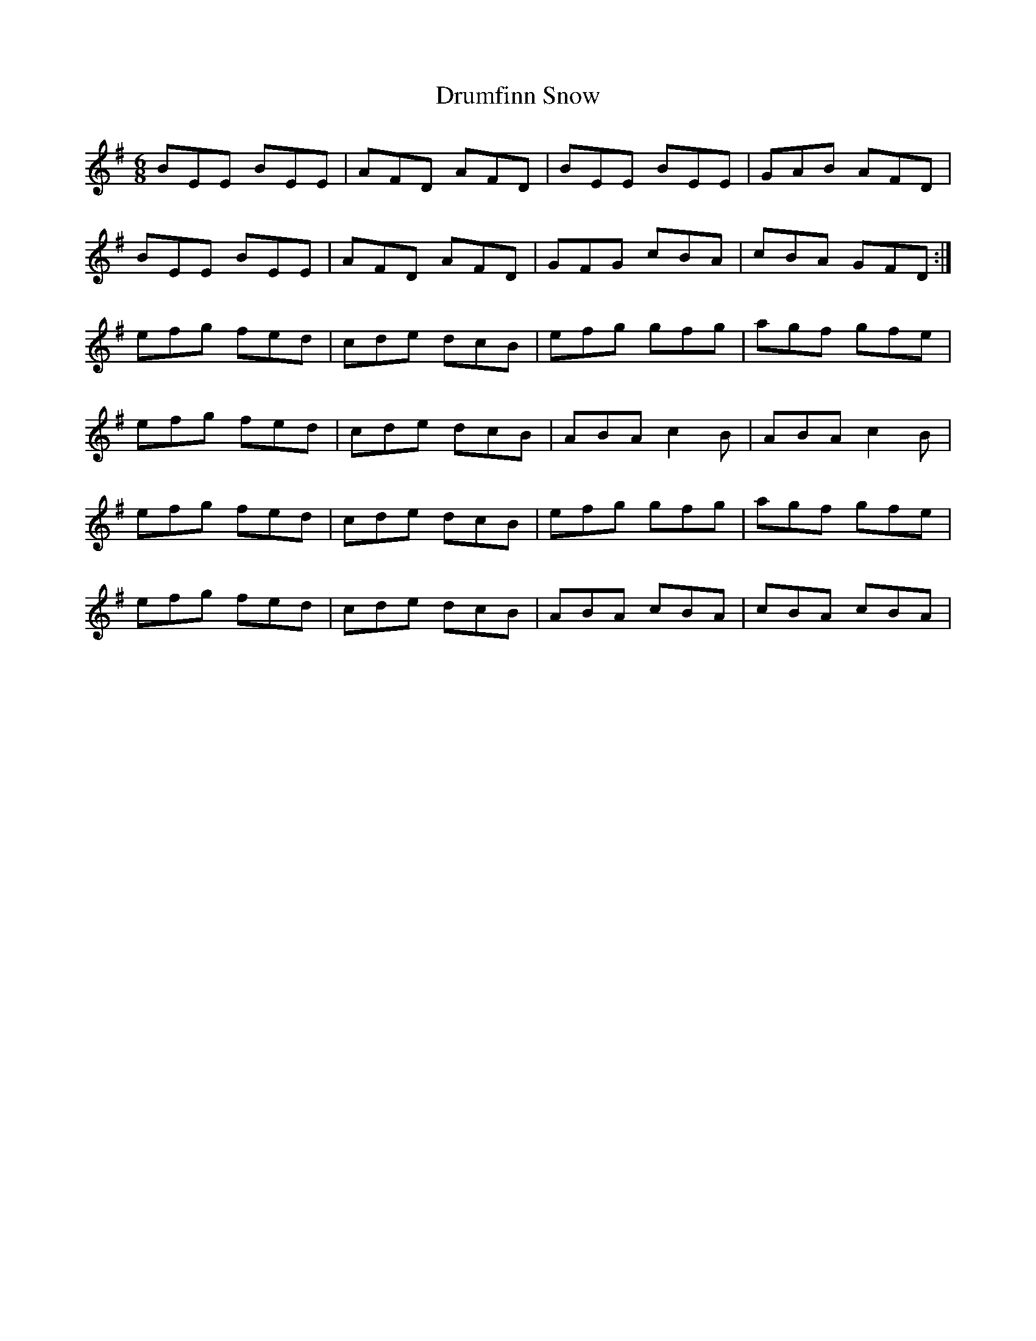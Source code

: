 X: 10930
T: Drumfinn Snow
R: jig
M: 6/8
K: Eminor
BEE BEE|AFD AFD|BEE BEE|GAB AFD|
BEE BEE|AFD AFD|GFG cBA|cBA GFD:|
efg fed|cde dcB|efg gfg|agf gfe|
efg fed|cde dcB|ABA c2B|ABA c2B|
efg fed|cde dcB|efg gfg|agf gfe|
efg fed|cde dcB|ABA cBA|cBA cBA|

